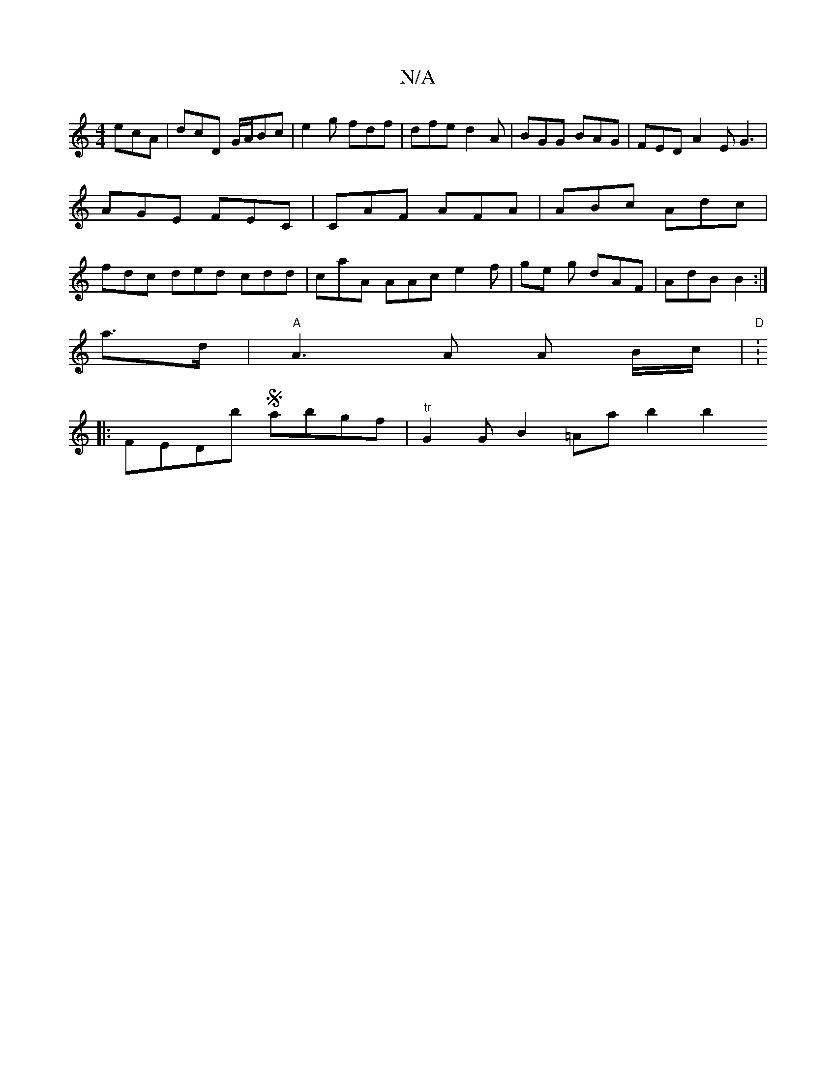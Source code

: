 X:1
T:N/A
M:4/4
R:N/A
K:Cmajor
ecA | dcD G/A/Bc | e2 g fdf | dfe d2A | BGG BAG | FED A2 E G3 |
AGE FEC | CAF AFA | ABc Adc |
fdc ded cdd | caA AAc e2 f | ge g dAF|AdB B2:|
a>d|"A"A3 A A B/c/|"D"V:2 
|:FEDb Sabgf|"tr"G2GB2 =Aab2b2yi